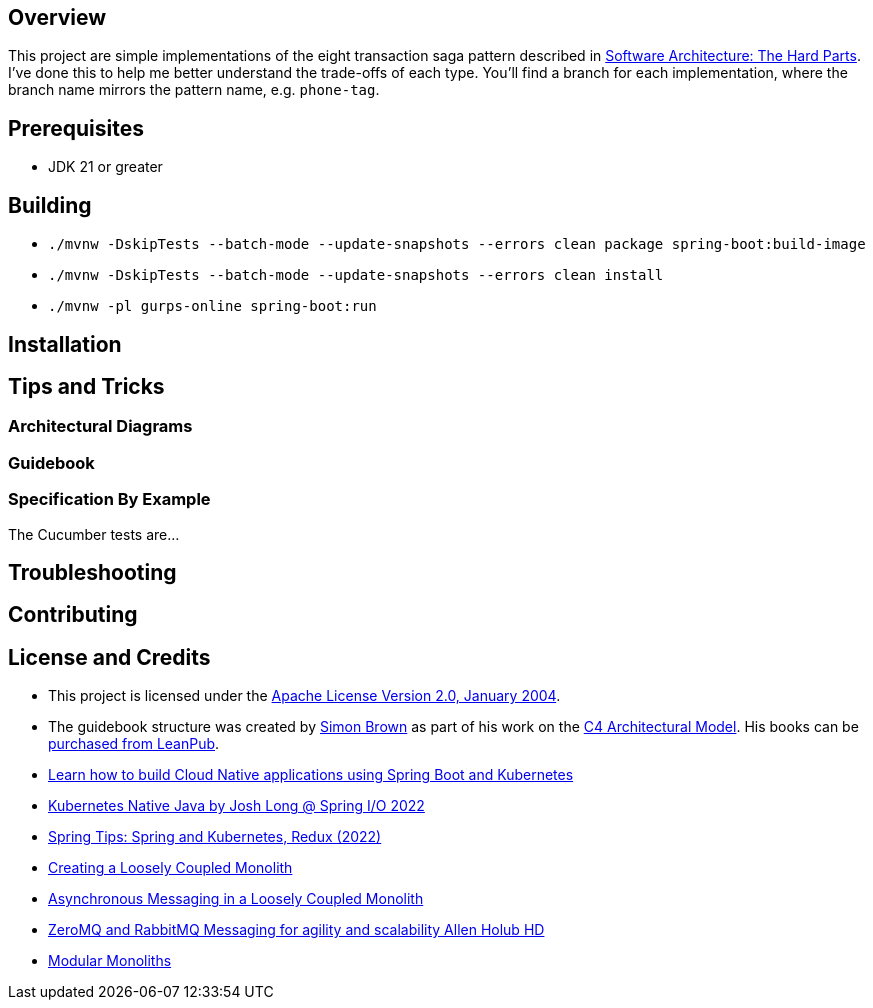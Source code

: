 ifdef::env-github[]
:tip-caption: :bulb:
:note-caption: :information_source:
:important-caption: :heavy_exclamation_mark:
:caution-caption: :fire:
:warning-caption: :warning:
endif::[]

== Overview
This project are simple implementations of the eight transaction saga pattern described in link:/[Software Architecture: The Hard Parts]. I've done this to help me better understand the trade-offs of each type. You'll find a branch for each implementation, where the branch name mirrors the pattern name, e.g. `phone-tag`.

== Prerequisites
* JDK 21 or greater

== Building
* `./mvnw -DskipTests --batch-mode --update-snapshots --errors clean package spring-boot:build-image`
* `./mvnw -DskipTests --batch-mode --update-snapshots --errors clean install`
* `./mvnw -pl gurps-online spring-boot:run`

== Installation

== Tips and Tricks

=== Architectural Diagrams
//`docker run --pull always --interactive --tty --rm --name structurizr --publish 8080:8080 --env STRUCTURIZR_WORKSPACE_PATH=architectural-diagrams --volume $(pwd):/usr/local/structurizr structurizr/lite:latest`

=== Guidebook
// Details about this project are contained in the link:guidebook/guidebook.adoc[guidebook] and should be considered mandatory reading prior to contributing to this project.

=== Specification By Example
The Cucumber tests are...

== Troubleshooting

== Contributing

== License and Credits
* This project is licensed under the http://www.apache.org/licenses/[Apache License Version 2.0, January 2004].
* The guidebook structure was created by http://simonbrown.je/[Simon Brown] as part of his work on the https://c4model.com/[C4 Architectural Model].  His books can be https://leanpub.com/b/software-architecture[purchased from LeanPub].
// * Patrick Kua offered https://www.safaribooksonline.com/library/view/oreilly-software-architecture/9781491985274/video315451.html[his thoughts on a travel guide to a software system] which has been link:travel-guide/travel-guide.adoc[captured in this template].
* https://youtu.be/Mw6ZilAl3uU[Learn how to build Cloud Native applications using Spring Boot and Kubernetes]
* https://youtu.be/LGOhejS1Itc[Kubernetes Native Java by Josh Long @ Spring I/O 2022]
* https://youtu.be/Xe7K1biKcs0[Spring Tips: Spring and Kubernetes, Redux (2022)]
* https://youtu.be/48C-RsEu0BQ[Creating a Loosely Coupled Monolith]
* https://youtu.be/Qi6TaIYprqc[Asynchronous Messaging in a Loosely Coupled Monolith]
* https://youtu.be/tDlwu_Lmpx4[ZeroMQ and RabbitMQ Messaging for agility and scalability Allen Holub HD]
* https://youtu.be/5OjqD-ow8GE[Modular Monoliths]